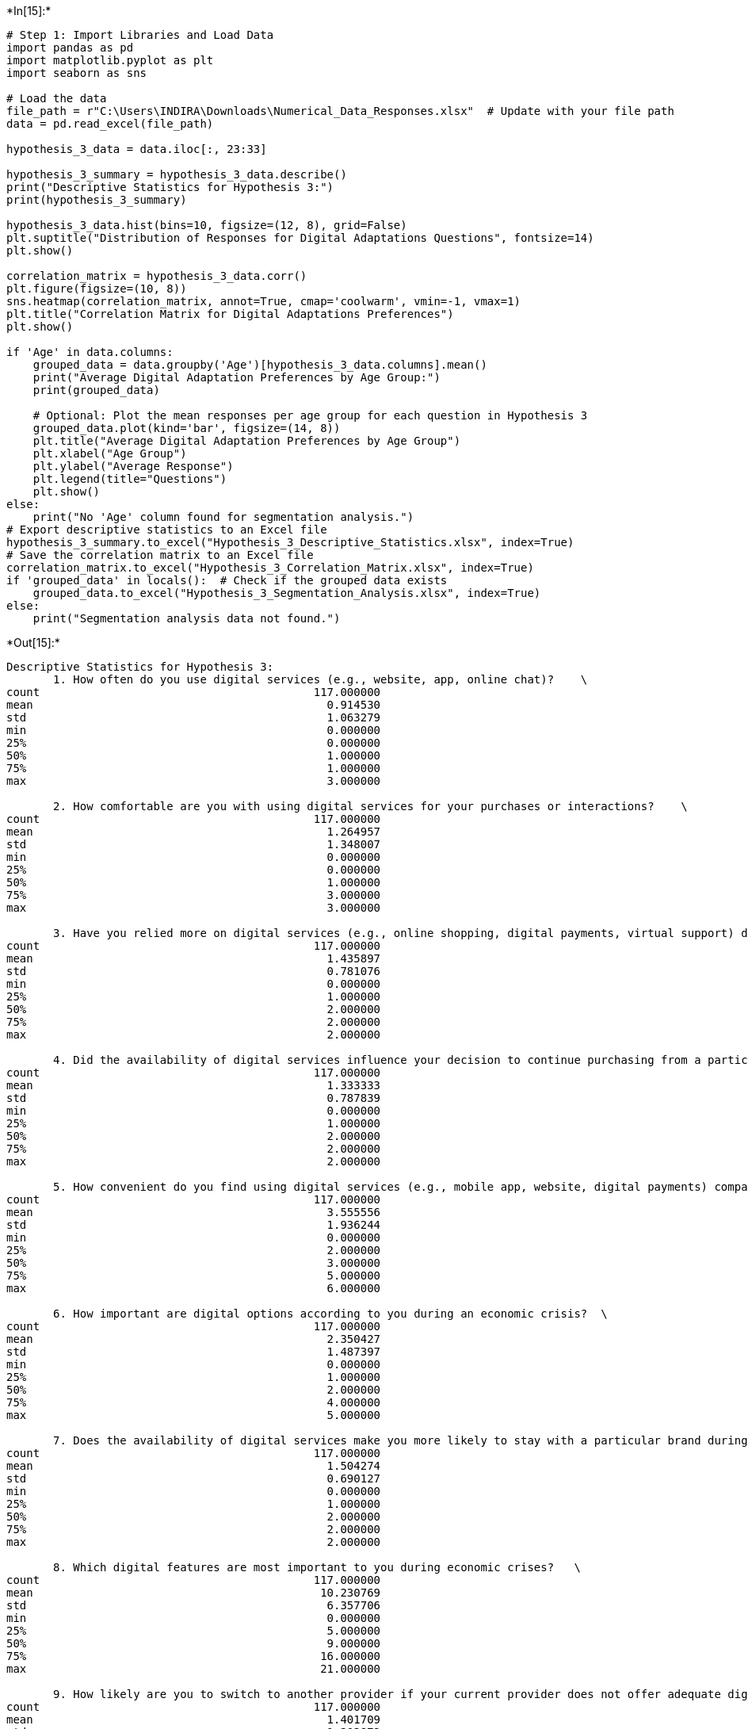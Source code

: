 +*In[15]:*+
[source, ipython3]
----
# Step 1: Import Libraries and Load Data
import pandas as pd
import matplotlib.pyplot as plt
import seaborn as sns

# Load the data
file_path = r"C:\Users\INDIRA\Downloads\Numerical_Data_Responses.xlsx"  # Update with your file path
data = pd.read_excel(file_path)

hypothesis_3_data = data.iloc[:, 23:33]

hypothesis_3_summary = hypothesis_3_data.describe()
print("Descriptive Statistics for Hypothesis 3:")
print(hypothesis_3_summary)

hypothesis_3_data.hist(bins=10, figsize=(12, 8), grid=False)
plt.suptitle("Distribution of Responses for Digital Adaptations Questions", fontsize=14)
plt.show()

correlation_matrix = hypothesis_3_data.corr()
plt.figure(figsize=(10, 8))
sns.heatmap(correlation_matrix, annot=True, cmap='coolwarm', vmin=-1, vmax=1)
plt.title("Correlation Matrix for Digital Adaptations Preferences")
plt.show()

if 'Age' in data.columns:
    grouped_data = data.groupby('Age')[hypothesis_3_data.columns].mean()
    print("Average Digital Adaptation Preferences by Age Group:")
    print(grouped_data)
    
    # Optional: Plot the mean responses per age group for each question in Hypothesis 3
    grouped_data.plot(kind='bar', figsize=(14, 8))
    plt.title("Average Digital Adaptation Preferences by Age Group")
    plt.xlabel("Age Group")
    plt.ylabel("Average Response")
    plt.legend(title="Questions")
    plt.show()
else:
    print("No 'Age' column found for segmentation analysis.")
# Export descriptive statistics to an Excel file
hypothesis_3_summary.to_excel("Hypothesis_3_Descriptive_Statistics.xlsx", index=True)
# Save the correlation matrix to an Excel file
correlation_matrix.to_excel("Hypothesis_3_Correlation_Matrix.xlsx", index=True)
if 'grouped_data' in locals():  # Check if the grouped data exists
    grouped_data.to_excel("Hypothesis_3_Segmentation_Analysis.xlsx", index=True)
else:
    print("Segmentation analysis data not found.")

----


+*Out[15]:*+
----
Descriptive Statistics for Hypothesis 3:
       1. How often do you use digital services (e.g., website, app, online chat)?    \
count                                         117.000000                               
mean                                            0.914530                               
std                                             1.063279                               
min                                             0.000000                               
25%                                             0.000000                               
50%                                             1.000000                               
75%                                             1.000000                               
max                                             3.000000                               

       2. How comfortable are you with using digital services for your purchases or interactions?    \
count                                         117.000000                                              
mean                                            1.264957                                              
std                                             1.348007                                              
min                                             0.000000                                              
25%                                             0.000000                                              
50%                                             1.000000                                              
75%                                             3.000000                                              
max                                             3.000000                                              

       3. Have you relied more on digital services (e.g., online shopping, digital payments, virtual support) during economic crises?    \
count                                         117.000000                                                                                  
mean                                            1.435897                                                                                  
std                                             0.781076                                                                                  
min                                             0.000000                                                                                  
25%                                             1.000000                                                                                  
50%                                             2.000000                                                                                  
75%                                             2.000000                                                                                  
max                                             2.000000                                                                                  

       4. Did the availability of digital services influence your decision to continue purchasing from a particular brand during the last economic crisis?     \
count                                         117.000000                                                                                                        
mean                                            1.333333                                                                                                        
std                                             0.787839                                                                                                        
min                                             0.000000                                                                                                        
25%                                             1.000000                                                                                                        
50%                                             2.000000                                                                                                        
75%                                             2.000000                                                                                                        
max                                             2.000000                                                                                                        

       5. How convenient do you find using digital services (e.g., mobile app, website, digital payments) compared to in-person options?   \
count                                         117.000000                                                                                    
mean                                            3.555556                                                                                    
std                                             1.936244                                                                                    
min                                             0.000000                                                                                    
25%                                             2.000000                                                                                    
50%                                             3.000000                                                                                    
75%                                             5.000000                                                                                    
max                                             6.000000                                                                                    

       6. How important are digital options according to you during an economic crisis?  \
count                                         117.000000                                  
mean                                            2.350427                                  
std                                             1.487397                                  
min                                             0.000000                                  
25%                                             1.000000                                  
50%                                             2.000000                                  
75%                                             4.000000                                  
max                                             5.000000                                  

       7. Does the availability of digital services make you more likely to stay with a particular brand during economic crises?   \
count                                         117.000000                                                                            
mean                                            1.504274                                                                            
std                                             0.690127                                                                            
min                                             0.000000                                                                            
25%                                             1.000000                                                                            
50%                                             2.000000                                                                            
75%                                             2.000000                                                                            
max                                             2.000000                                                                            

       8. Which digital features are most important to you during economic crises?   \
count                                         117.000000                              
mean                                           10.230769                              
std                                             6.357706                              
min                                             0.000000                              
25%                                             5.000000                              
50%                                             9.000000                              
75%                                            16.000000                              
max                                            21.000000                              

       9. How likely are you to switch to another provider if your current provider does not offer adequate digital services during an economic downturn?   \
count                                         117.000000                                                                                                     
mean                                            1.401709                                                                                                     
std                                             1.203872                                                                                                     
min                                             0.000000                                                                                                     
25%                                             0.000000                                                                                                     
50%                                             1.000000                                                                                                     
75%                                             3.000000                                                                                                     
max                                             3.000000                                                                                                     

       10. How concerned are you about the security of your personal and financial information when using digital services?    
count                                         117.000000                                                                       
mean                                            2.435897                                                                       
std                                             1.688626                                                                       
min                                             0.000000                                                                       
25%                                             1.000000                                                                       
50%                                             3.000000                                                                       
75%                                             4.000000                                                                       
max                                             4.000000                                                                       

![png](output_0_1.png)

![png](output_0_2.png)

No 'Age' column found for segmentation analysis.
Segmentation analysis data not found.
----


+*In[17]:*+
[source, ipython3]
----
import seaborn as sns
import matplotlib.pyplot as plt
import pandas as pd

# Example data (types of digital adaptations)
data = {'Digital Adaptation': ['Yes', 'No', 'Maybe'], 'Preference Count': [69, 28, 21]}
df = pd.DataFrame(data)

sns.barplot(x='Digital Adaptation', y='Preference Count', data=df)
plt.title('Reliability on digital services during economic crisis')
plt.show()
----


+*Out[17]:*+
----
![png](output_1_0.png)
----


+*In[3]:*+
[source, ipython3]
----
import matplotlib.pyplot as plt

# Example data (customer preferences)
labels = ['Strongly Disagree', 'Disagree','Neutral','Agree','Strongly agree']
sizes1 = [20,28,23,24,23]  # These are the percentages or counts
plt.pie(sizes1, labels=labels, autopct='%1.1f%%', startangle=140)
plt.title("A company’s commitment to safe and fair working conditions is especially important during a crisis.")
plt.show()
----


+*Out[3]:*+
----
![png](output_2_0.png)
----


+*In[23]:*+
[source, ipython3]
----
import matplotlib.pyplot as plt

# Example data
data = [75, 85, 90, 80, 78, 88, 85, 92, 95, 78]

plt.hist(data, bins=5, edgecolor='black')
plt.title('Distribution of Customer Loyalty')
plt.xlabel('Loyalty Scores')
plt.ylabel('Frequency')
plt.show()

----


+*Out[23]:*+
----
![png](output_3_0.png)
----


+*In[27]:*+
[source, ipython3]
----
import matplotlib.pyplot as plt

# Example data (customer preferences)
labels = ['Strongly Disagree', 'Disagree','Neutral','Agree','Strongly agree']
sizes = [20,28,23,24,23]  # These are the percentages or counts
plt.pie(sizes, labels=labels, autopct='%1.1f%%', startangle=140)
plt.title("A company’s commitment to safe and fair working conditions is important during a crisis.")
plt.show()
----


+*Out[27]:*+
----
![png](output_4_0.png)
----


+*In[31]:*+
[source, ipython3]
----
import seaborn as sns
import matplotlib.pyplot as plt
import pandas as pd

# Example data (types of digital adaptations)
data = {'Support': ['Do support', 'Do not support', 'Neutral'], 'Count': [50, 53, 19]}
df = pd.DataFrame(data)

sns.barplot(x='Support', y='Count', data=df)
plt.title('Support for a brand that reduces employee wages during a crisis')
plt.show()
----


+*Out[31]:*+
----
![png](output_5_0.png)
----


+*In[ ]:*+
[source, ipython3]
----

----
